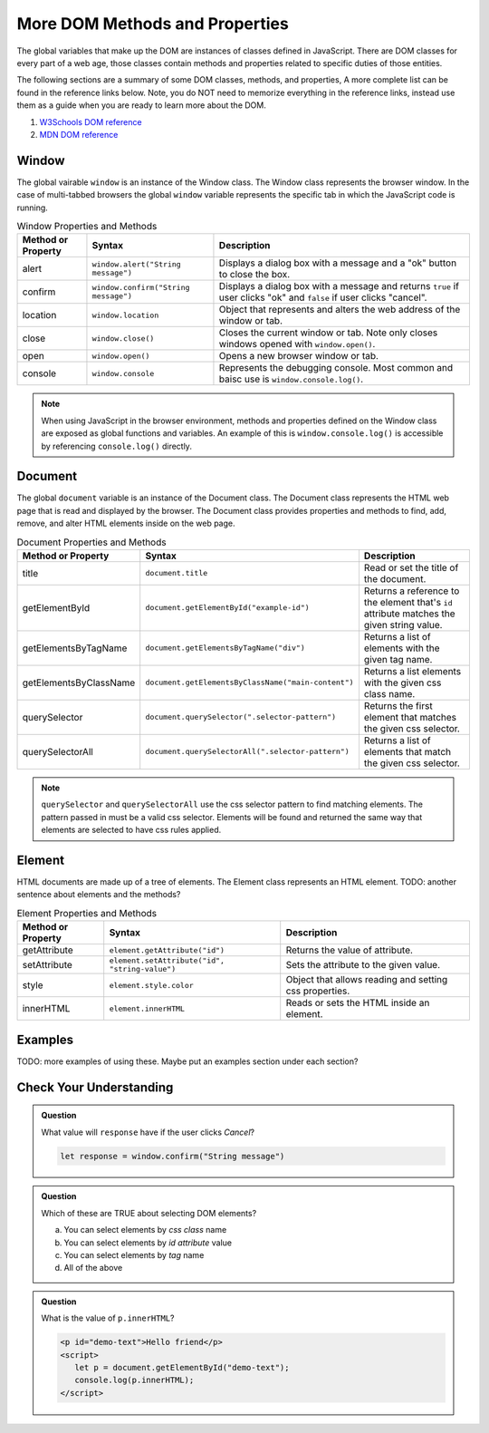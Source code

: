 
More DOM Methods and Properties
===============================
The global variables that make up the DOM are instances of classes defined in JavaScript. There are DOM
classes for every part of a web age, those classes contain methods and properties related to specific
duties of those entities.

The following sections are a summary of some DOM classes, methods, and properties, A
more complete list can be found in the reference links below. Note, you do NOT need to memorize
everything in the reference links, instead use them as a guide when you are ready to learn more about
the DOM.

1. `W3Schools DOM reference <https://www.w3schools.com/js/js_htmldom_document.asp>`_
2. `MDN DOM reference <https://developer.mozilla.org/en-US/docs/Web/API/Document_Object_Model/Introduction#Important_Data_Types>`_


Window
------
The global vairable ``window`` is an instance of the Window class. The Window class represents the browser
window. In the case of multi-tabbed browsers the global ``window`` variable represents the specific tab in which
the JavaScript code is running.

.. list-table:: Window Properties and Methods
   :header-rows: 1

   * - Method or Property
     - Syntax
     - Description
   * - alert
     - ``window.alert("String message")``
     - Displays a dialog box with a message and a "ok" button to close the box.
   * - confirm
     - ``window.confirm("String message")``
     - Displays a dialog box with a message and returns ``true`` if user clicks "ok" and ``false`` if user clicks "cancel".
   * - location
     - ``window.location``
     - Object that represents and alters the web address of the window or tab.
   * - close
     - ``window.close()``
     - Closes the current window or tab. Note only closes windows opened with ``window.open()``.
   * - open
     - ``window.open()``
     - Opens a new browser window or tab.
   * - console
     - ``window.console``
     - Represents the debugging console. Most common and baisc use is ``window.console.log()``.

.. note::

   When using JavaScript in the browser environment, methods and properties defined on the Window
   class are exposed as global functions and variables. An example of this is ``window.console.log()``
   is accessible by referencing ``console.log()`` directly.


Document
--------
The global ``document`` variable is an instance of the Document class. The Document class represents the
HTML web page that is read and displayed by the browser. The Document class provides properties and methods
to find, add, remove, and alter HTML elements inside on the web page.

.. list-table:: Document Properties and Methods
   :header-rows: 1

   * - Method or Property
     - Syntax
     - Description
   * - title
     - ``document.title``
     - Read or set the title of the document.
   * - getElementById
     - ``document.getElementById("example-id")``
     - Returns a reference to the element that's ``id`` attribute matches the given string value.
   * - getElementsByTagName
     - ``document.getElementsByTagName("div")``
     - Returns a list of elements with the given tag name.
   * - getElementsByClassName
     - ``document.getElementsByClassName("main-content")``
     - Returns a list elements with the given css class name.
   * - querySelector
     - ``document.querySelector(".selector-pattern")``
     - Returns the first element that matches the given css selector.
   * - querySelectorAll
     - ``document.querySelectorAll(".selector-pattern")``
     - Returns a list of elements that match the given css selector.

.. note::

   ``querySelector`` and ``querySelectorAll`` use the css selector pattern to find matching elements. The pattern
   passed in must be a valid css selector. Elements will be found and returned the same way that elements
   are selected to have css rules applied.

Element
-------
HTML documents are made up of a tree of elements. The Element class represents an HTML element.
TODO: another sentence about elements and the methods?

.. list-table:: Element Properties and Methods
   :header-rows: 1

   * - Method or Property
     - Syntax
     - Description
   * - getAttribute
     - ``element.getAttribute("id")``
     - Returns the value of attribute.
   * - setAttribute
     - ``element.setAttribute("id", "string-value")``
     - Sets the attribute to the given value.
   * - style
     - ``element.style.color``
     - Object that allows reading and setting css properties.
   * - innerHTML
     - ``element.innerHTML``
     - Reads or sets the HTML inside an element.

Examples
--------
TODO: more examples of using these. Maybe put an examples section under each section?

Check Your Understanding
------------------------

.. admonition:: Question

   What value will ``response`` have if the user clicks *Cancel*?

   .. sourcecode:: js

    let response = window.confirm("String message")

.. admonition:: Question

   Which of these are TRUE about selecting DOM elements?

   a. You can select elements by *css class* name
   b. You can select elements by *id attribute* value
   c. You can select elements by *tag* name
   d. All of the above

.. admonition:: Question

   What is the value of ``p.innerHTML``?

   .. sourcecode:: html

      <p id="demo-text">Hello friend</p>
      <script>
         let p = document.getElementById("demo-text");
         console.log(p.innerHTML);
      </script>